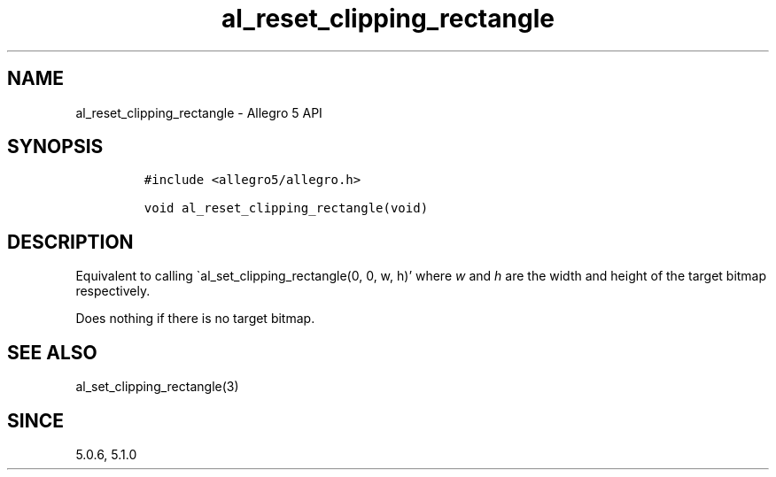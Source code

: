 .\" Automatically generated by Pandoc 3.1.3
.\"
.\" Define V font for inline verbatim, using C font in formats
.\" that render this, and otherwise B font.
.ie "\f[CB]x\f[]"x" \{\
. ftr V B
. ftr VI BI
. ftr VB B
. ftr VBI BI
.\}
.el \{\
. ftr V CR
. ftr VI CI
. ftr VB CB
. ftr VBI CBI
.\}
.TH "al_reset_clipping_rectangle" "3" "" "Allegro reference manual" ""
.hy
.SH NAME
.PP
al_reset_clipping_rectangle - Allegro 5 API
.SH SYNOPSIS
.IP
.nf
\f[C]
#include <allegro5/allegro.h>

void al_reset_clipping_rectangle(void)
\f[R]
.fi
.SH DESCRIPTION
.PP
Equivalent to calling \[ga]al_set_clipping_rectangle(0, 0, w, h)\[cq]
where \f[I]w\f[R] and \f[I]h\f[R] are the width and height of the target
bitmap respectively.
.PP
Does nothing if there is no target bitmap.
.SH SEE ALSO
.PP
al_set_clipping_rectangle(3)
.SH SINCE
.PP
5.0.6, 5.1.0
